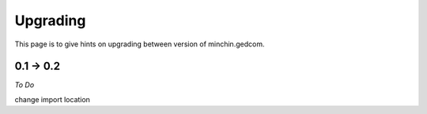 Upgrading
=========

This page is to give hints on upgrading between version of minchin.gedcom.

0.1 -> 0.2
--------------

*To Do*

change import location
